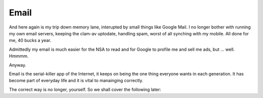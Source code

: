 =====
Email
=====

And here again is my trip down memory lane, interupted by small things like
Google Mail.  I no longer bother with running my own email servers, keeping the
clam-av uptodate, handling spam, worst of all synching with my mobile.  All done
for me, 40 bucks a year.

Admittedly my email is much easier for the NSA to read and for Google to profile
me and sell me ads, but ... well. Hmmmm.

Anyway.



Email is the serial-killer app of the Internet, it keeps on being the one thing
everyone wants in each generation. It has become part of everyday life and it is
vital to manainging correctly.

The correct way is no longer, yourself.  So we shall cover the following later:

.. todo::

   Mail encryption. Keeping safe what you say to criminals and neer-do-wells.

.. todo::

   Mail rules - setting up and managing Google Apps for business email rules.
